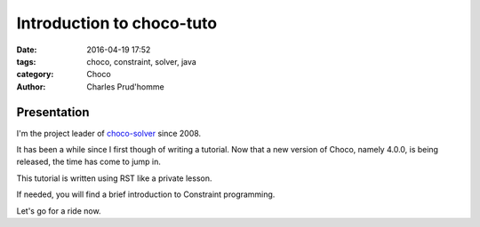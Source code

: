==========================
Introduction to choco-tuto
==========================

:date: 2016-04-19 17:52
:tags: choco, constraint, solver, java
:category: Choco
:author: Charles Prud'homme

Presentation
============

I'm the project leader of `choco-solver`_ since 2008.

It has been a while since I first though of writing a tutorial.
Now that a new version of Choco, namely 4.0.0, is being released, the time has come to jump in.

This tutorial is written using RST like a private lesson.

If needed, you will find a brief introduction to Constraint programming.

Let's go for a ride now.


.. _`choco-solver`: http://choco-solver.org
